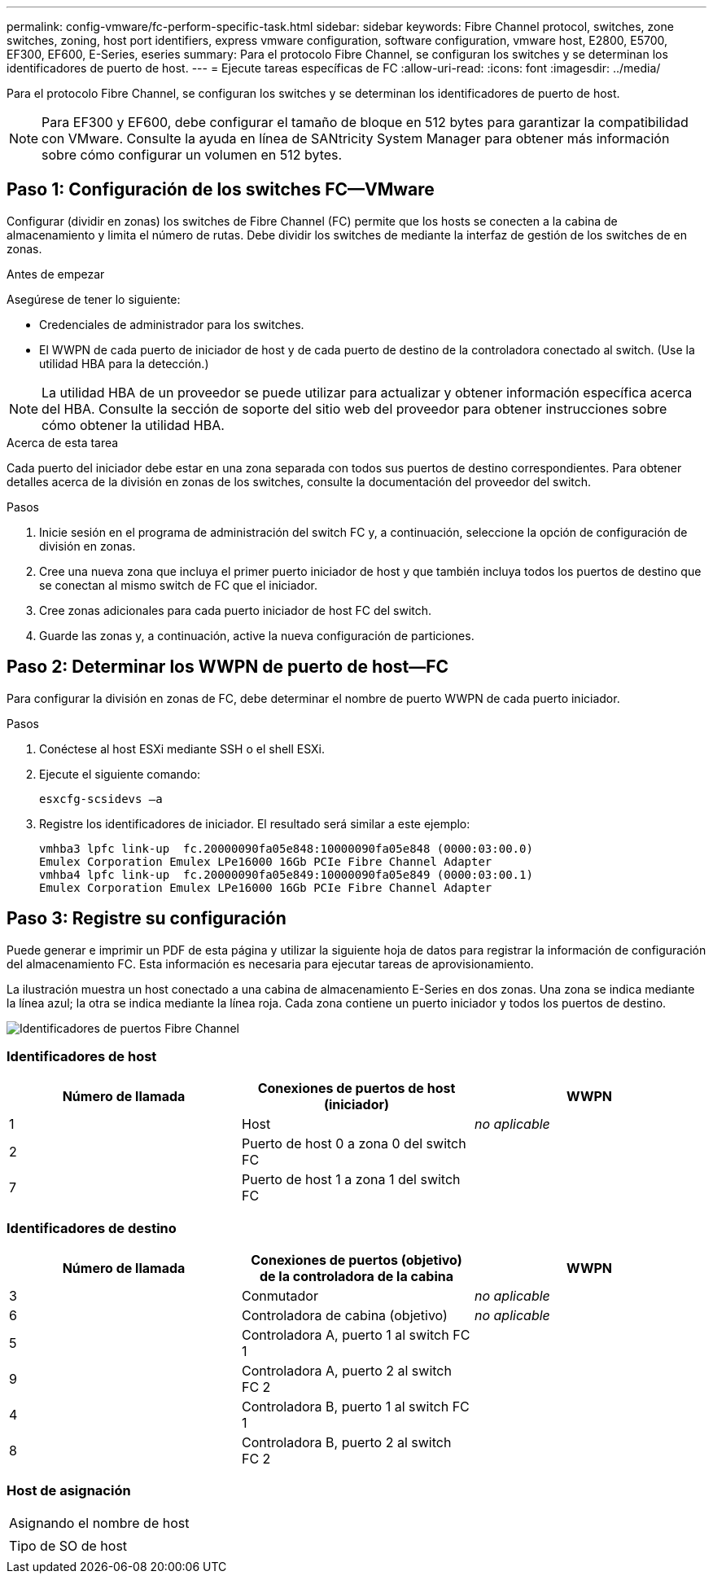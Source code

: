 ---
permalink: config-vmware/fc-perform-specific-task.html 
sidebar: sidebar 
keywords: Fibre Channel protocol, switches, zone switches, zoning, host port identifiers, express vmware configuration, software configuration, vmware host, E2800, E5700, EF300, EF600, E-Series, eseries 
summary: Para el protocolo Fibre Channel, se configuran los switches y se determinan los identificadores de puerto de host. 
---
= Ejecute tareas específicas de FC
:allow-uri-read: 
:icons: font
:imagesdir: ../media/


[role="lead"]
Para el protocolo Fibre Channel, se configuran los switches y se determinan los identificadores de puerto de host.


NOTE: Para EF300 y EF600, debe configurar el tamaño de bloque en 512 bytes para garantizar la compatibilidad con VMware. Consulte la ayuda en línea de SANtricity System Manager para obtener más información sobre cómo configurar un volumen en 512 bytes.



== Paso 1: Configuración de los switches FC--VMware

Configurar (dividir en zonas) los switches de Fibre Channel (FC) permite que los hosts se conecten a la cabina de almacenamiento y limita el número de rutas. Debe dividir los switches de mediante la interfaz de gestión de los switches de en zonas.

.Antes de empezar
Asegúrese de tener lo siguiente:

* Credenciales de administrador para los switches.
* El WWPN de cada puerto de iniciador de host y de cada puerto de destino de la controladora conectado al switch. (Use la utilidad HBA para la detección.)



NOTE: La utilidad HBA de un proveedor se puede utilizar para actualizar y obtener información específica acerca del HBA. Consulte la sección de soporte del sitio web del proveedor para obtener instrucciones sobre cómo obtener la utilidad HBA.

.Acerca de esta tarea
Cada puerto del iniciador debe estar en una zona separada con todos sus puertos de destino correspondientes. Para obtener detalles acerca de la división en zonas de los switches, consulte la documentación del proveedor del switch.

.Pasos
. Inicie sesión en el programa de administración del switch FC y, a continuación, seleccione la opción de configuración de división en zonas.
. Cree una nueva zona que incluya el primer puerto iniciador de host y que también incluya todos los puertos de destino que se conectan al mismo switch de FC que el iniciador.
. Cree zonas adicionales para cada puerto iniciador de host FC del switch.
. Guarde las zonas y, a continuación, active la nueva configuración de particiones.




== Paso 2: Determinar los WWPN de puerto de host--FC

Para configurar la división en zonas de FC, debe determinar el nombre de puerto WWPN de cada puerto iniciador.

.Pasos
. Conéctese al host ESXi mediante SSH o el shell ESXi.
. Ejecute el siguiente comando:
+
[listing]
----
esxcfg-scsidevs –a
----
. Registre los identificadores de iniciador. El resultado será similar a este ejemplo:
+
[listing]
----
vmhba3 lpfc link-up  fc.20000090fa05e848:10000090fa05e848 (0000:03:00.0)
Emulex Corporation Emulex LPe16000 16Gb PCIe Fibre Channel Adapter
vmhba4 lpfc link-up  fc.20000090fa05e849:10000090fa05e849 (0000:03:00.1)
Emulex Corporation Emulex LPe16000 16Gb PCIe Fibre Channel Adapter
----




== Paso 3: Registre su configuración

Puede generar e imprimir un PDF de esta página y utilizar la siguiente hoja de datos para registrar la información de configuración del almacenamiento FC. Esta información es necesaria para ejecutar tareas de aprovisionamiento.

La ilustración muestra un host conectado a una cabina de almacenamiento E-Series en dos zonas. Una zona se indica mediante la línea azul; la otra se indica mediante la línea roja. Cada zona contiene un puerto iniciador y todos los puertos de destino.

image::../media/port_identifiers_host_and_target_conf-vmw.gif[Identificadores de puertos Fibre Channel]



=== Identificadores de host

|===
| Número de llamada | Conexiones de puertos de host (iniciador) | WWPN 


 a| 
1
 a| 
Host
 a| 
_no aplicable_



 a| 
2
 a| 
Puerto de host 0 a zona 0 del switch FC
 a| 



 a| 
7
 a| 
Puerto de host 1 a zona 1 del switch FC
 a| 

|===


=== Identificadores de destino

|===
| Número de llamada | Conexiones de puertos (objetivo) de la controladora de la cabina | WWPN 


 a| 
3
 a| 
Conmutador
 a| 
_no aplicable_



 a| 
6
 a| 
Controladora de cabina (objetivo)
 a| 
_no aplicable_



 a| 
5
 a| 
Controladora A, puerto 1 al switch FC 1
 a| 



 a| 
9
 a| 
Controladora A, puerto 2 al switch FC 2
 a| 



 a| 
4
 a| 
Controladora B, puerto 1 al switch FC 1
 a| 



 a| 
8
 a| 
Controladora B, puerto 2 al switch FC 2
 a| 

|===


=== Host de asignación

|===


 a| 
Asignando el nombre de host
 a| 



 a| 
Tipo de SO de host
 a| 

|===